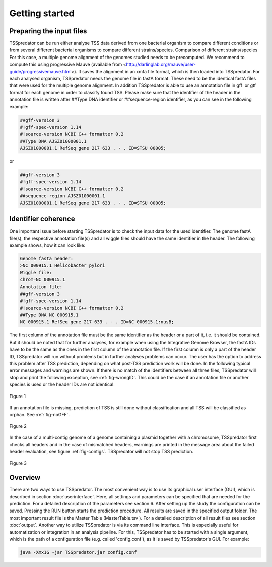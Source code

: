 Getting started
================

.. _installation:

Preparing the input files
------------

TSSpredator can be run either analyse TSS data derived from one bacterial organism
to compare different conditions or from several different bacterial organisms to compare
different strains/species.
Comparison of different strains/species For this case, a multiple genome alignment
of the genomes studied needs to be precomputed. We recommend to compute this
using progressive Mauve (available from <http://darlinglab.org/mauve/user-guide/progressivemauve.html>). It saves the alignment in an xmfa file format, which is then
loaded into TSSpredator.
For each analysed organism, TSSpredator needs the genome file in fastA format.
These need to be the identical fastA files that were used for the multiple genome
alignment. In addition TSSpredator is able to use an annotation file in gff or gtf
format for each genome in order to classify found TSS. Please make sure that the
identifier of the header in the annotation file is written after ##Type DNA identifier or
##sequence-region identifier, as you can see in the following example:

.. code-block:: console

	##gff-version 3
	#!gff-spec-version 1.14
	#!source-version NCBI C++ formatter 0.2
	##Type DNA AJSZ01000001.1
	AJSZ01000001.1 RefSeq gene 217 633 . - . ID=STSU 00005;
	
or

.. code-block:: console

	##gff-version 3
	#!gff-spec-version 1.14
	#!source-version NCBI C++ formatter 0.2
	##sequence-region AJSZ01000001.1
	AJSZ01000001.1 RefSeq gene 217 633 . - . ID=STSU 00005;



Identifier coherence
----------------

One important issue before starting TSSpredator is to check the input data for the
used identifier. The genome fastA file(s), the respective annotation file(s) and all
wiggle files should have the same identifier in the header. The following example shows,
how it can look like:

.. code-block:: console

	Genome fasta header:
	>NC 000915.1 Helicobacter pylori
	Wiggle file:
	chrom=NC 000915.1
	Annotation file:
	##gff-version 3
	#!gff-spec-version 1.14
	#!source-version NCBI C++ formatter 0.2
	##Type DNA NC 000915.1
	NC 000915.1 RefSeq gene 217 633 . - . ID=NC 000915.1:nusB;

The first column of the annotation file must be the same identifier as the header
or a part of it, i.e. it should be contained. But it should be noted that for further
analyses, for example when using the Integrative Genome Browser, the fastA IDs have
to be the same as the ones in the first column of the annotation file. If the first column 
is only a part of the header ID, TSSpredator will run without problems but in further
analyses problems can occur. The user has the option to address this problem after TSS
prediction, depending on what post-TSS prediction work will be done.
In the following typical error messages and warnings are shown. If there is no match of
the identifiers between all three files, TSSpredator will stop and print the following
exception, see :ref:`fig-wrongID`. This could be the case if an annotation file or another species is used
or the header IDs are not identical.

.. _fig-wrongID:

.. figure:: images/wrongID.png
	:width: 400
	:align: center 
	
	Figure 1

If an annotation file is missing, prediction of TSS is still done without classification and
all TSS will be classified as orphan. 
See :ref:`fig-noGFF`.

.. _fig-noGFF:

.. figure:: images/noGFF.png
	:width: 400
	:align: center 
	
	Figure 2

In the case of a multi-contig genome of a genome containing a plasmid together with
a chromosome, TSSpredator first checks all headers and in the case of mismatched
headers, warnings are printed in the message area about the failed header evaluation, see figure :ref:`fig-contigs`.
TSSpredator will not stop TSS prediction.

.. _fig-contigs:

.. figure:: images/contigs.png
	:width: 400
	:align: center 

	Figure 3




Overview
----------------

There are two ways to use TSSpredator. The most convenient way is to use its graphical user interface (GUI), which is described in section :doc:`userinterface`. Here, all settings and parameters
can be specified that are needed for the prediction. For a detailed description of the parameters see section 6. After setting up the study the configuration can be saved. Pressing
the RUN button starts the prediction procedure. All results are saved in the specified
output folder. The most important result file is the Master Table (MasterTable.tsv ). For
a detailed description of all result files see section :doc:`output`.
Another way to utilize TSSpredator is via its command line interface. This
is especially useful for automatization or integration in an analysis pipeline. For this,
TSSpredator has to be started with a single argument, which is the path of a configuration
file (e.g. called 'config.conf'), as it is saved by TSSpredator's GUI. For example:

.. code-block:: console

	java -Xmx1G -jar TSSpredator.jar config.conf


